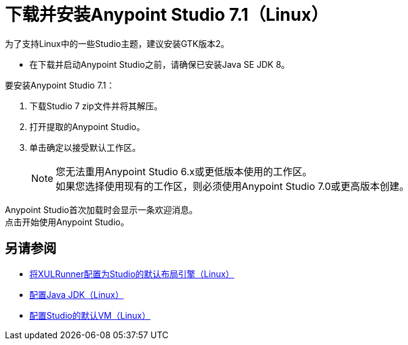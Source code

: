 = 下载并安装Anypoint Studio 7.1（Linux）

为了支持Linux中的一些Studio主题，建议安装GTK版本2。

* 在下载并启动Anypoint Studio之前，请确保已安装Java SE JDK 8。

要安装Anypoint Studio 7.1：

. 下载Studio 7 zip文件并将其解压。
. 打开提取的Anypoint Studio。
. 单击确定以接受默认工作区。 +
+
[NOTE]
--
您无法重用Anypoint Studio 6.x或更低版本使用的工作区。 +
如果您选择使用现有的工作区，则必须使用Anypoint Studio 7.0或更高版本创建。
--

Anypoint Studio首次加载时会显示一条欢迎消息。 +
点击开始使用Anypoint Studio。



== 另请参阅

*  link:/anypoint-studio/v/7.1/studio-xulrunner-lnx-task[将XULRunner配置为Studio的默认布局引擎（Linux）]
*  link:/anypoint-studio/v/7.1/jdk-requirement-lnx-worflow[配置Java JDK（Linux）]
*  link:/anypoint-studio/v/7.1/studio-configure-vm-task-lnx[配置Studio的默认VM（Linux）]
